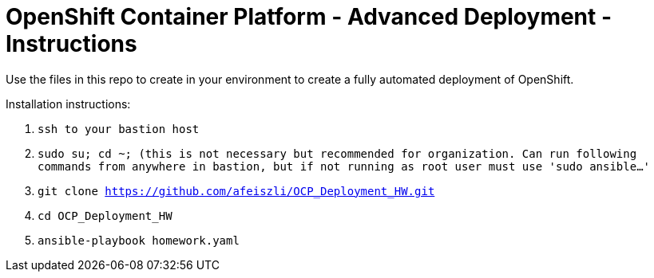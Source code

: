 = OpenShift Container Platform - Advanced Deployment - Instructions

Use the files in this repo to create in your environment to create
a fully automated deployment of OpenShift.

Installation instructions:

1. `ssh to your bastion host`

2. `sudo su; cd ~; (this is not necessary but recommended for organization. Can run following commands from anywhere in bastion, but if not running as root user must use 'sudo ansible...'`

2. `git clone https://github.com/afeiszli/OCP_Deployment_HW.git`

3. `cd OCP_Deployment_HW`

4. `ansible-playbook homework.yaml`

